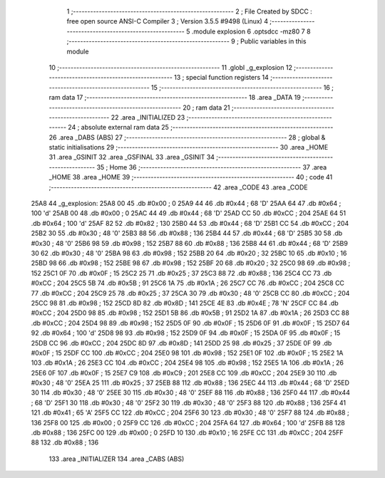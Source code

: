                               1 ;--------------------------------------------------------
                              2 ; File Created by SDCC : free open source ANSI-C Compiler
                              3 ; Version 3.5.5 #9498 (Linux)
                              4 ;--------------------------------------------------------
                              5 	.module explosion
                              6 	.optsdcc -mz80
                              7 	
                              8 ;--------------------------------------------------------
                              9 ; Public variables in this module
                             10 ;--------------------------------------------------------
                             11 	.globl _g_explosion
                             12 ;--------------------------------------------------------
                             13 ; special function registers
                             14 ;--------------------------------------------------------
                             15 ;--------------------------------------------------------
                             16 ; ram data
                             17 ;--------------------------------------------------------
                             18 	.area _DATA
                             19 ;--------------------------------------------------------
                             20 ; ram data
                             21 ;--------------------------------------------------------
                             22 	.area _INITIALIZED
                             23 ;--------------------------------------------------------
                             24 ; absolute external ram data
                             25 ;--------------------------------------------------------
                             26 	.area _DABS (ABS)
                             27 ;--------------------------------------------------------
                             28 ; global & static initialisations
                             29 ;--------------------------------------------------------
                             30 	.area _HOME
                             31 	.area _GSINIT
                             32 	.area _GSFINAL
                             33 	.area _GSINIT
                             34 ;--------------------------------------------------------
                             35 ; Home
                             36 ;--------------------------------------------------------
                             37 	.area _HOME
                             38 	.area _HOME
                             39 ;--------------------------------------------------------
                             40 ; code
                             41 ;--------------------------------------------------------
                             42 	.area _CODE
                             43 	.area _CODE
   25A8                      44 _g_explosion:
   25A8 00                   45 	.db #0x00	; 0
   25A9 44                   46 	.db #0x44	; 68	'D'
   25AA 64                   47 	.db #0x64	; 100	'd'
   25AB 00                   48 	.db #0x00	; 0
   25AC 44                   49 	.db #0x44	; 68	'D'
   25AD CC                   50 	.db #0xCC	; 204
   25AE 64                   51 	.db #0x64	; 100	'd'
   25AF 82                   52 	.db #0x82	; 130
   25B0 44                   53 	.db #0x44	; 68	'D'
   25B1 CC                   54 	.db #0xCC	; 204
   25B2 30                   55 	.db #0x30	; 48	'0'
   25B3 88                   56 	.db #0x88	; 136
   25B4 44                   57 	.db #0x44	; 68	'D'
   25B5 30                   58 	.db #0x30	; 48	'0'
   25B6 98                   59 	.db #0x98	; 152
   25B7 88                   60 	.db #0x88	; 136
   25B8 44                   61 	.db #0x44	; 68	'D'
   25B9 30                   62 	.db #0x30	; 48	'0'
   25BA 98                   63 	.db #0x98	; 152
   25BB 20                   64 	.db #0x20	; 32
   25BC 10                   65 	.db #0x10	; 16
   25BD 98                   66 	.db #0x98	; 152
   25BE 98                   67 	.db #0x98	; 152
   25BF 20                   68 	.db #0x20	; 32
   25C0 98                   69 	.db #0x98	; 152
   25C1 0F                   70 	.db #0x0F	; 15
   25C2 25                   71 	.db #0x25	; 37
   25C3 88                   72 	.db #0x88	; 136
   25C4 CC                   73 	.db #0xCC	; 204
   25C5 5B                   74 	.db #0x5B	; 91
   25C6 1A                   75 	.db #0x1A	; 26
   25C7 CC                   76 	.db #0xCC	; 204
   25C8 CC                   77 	.db #0xCC	; 204
   25C9 25                   78 	.db #0x25	; 37
   25CA 30                   79 	.db #0x30	; 48	'0'
   25CB CC                   80 	.db #0xCC	; 204
   25CC 98                   81 	.db #0x98	; 152
   25CD 8D                   82 	.db #0x8D	; 141
   25CE 4E                   83 	.db #0x4E	; 78	'N'
   25CF CC                   84 	.db #0xCC	; 204
   25D0 98                   85 	.db #0x98	; 152
   25D1 5B                   86 	.db #0x5B	; 91
   25D2 1A                   87 	.db #0x1A	; 26
   25D3 CC                   88 	.db #0xCC	; 204
   25D4 98                   89 	.db #0x98	; 152
   25D5 0F                   90 	.db #0x0F	; 15
   25D6 0F                   91 	.db #0x0F	; 15
   25D7 64                   92 	.db #0x64	; 100	'd'
   25D8 98                   93 	.db #0x98	; 152
   25D9 0F                   94 	.db #0x0F	; 15
   25DA 0F                   95 	.db #0x0F	; 15
   25DB CC                   96 	.db #0xCC	; 204
   25DC 8D                   97 	.db #0x8D	; 141
   25DD 25                   98 	.db #0x25	; 37
   25DE 0F                   99 	.db #0x0F	; 15
   25DF CC                  100 	.db #0xCC	; 204
   25E0 98                  101 	.db #0x98	; 152
   25E1 0F                  102 	.db #0x0F	; 15
   25E2 1A                  103 	.db #0x1A	; 26
   25E3 CC                  104 	.db #0xCC	; 204
   25E4 98                  105 	.db #0x98	; 152
   25E5 1A                  106 	.db #0x1A	; 26
   25E6 0F                  107 	.db #0x0F	; 15
   25E7 C9                  108 	.db #0xC9	; 201
   25E8 CC                  109 	.db #0xCC	; 204
   25E9 30                  110 	.db #0x30	; 48	'0'
   25EA 25                  111 	.db #0x25	; 37
   25EB 88                  112 	.db #0x88	; 136
   25EC 44                  113 	.db #0x44	; 68	'D'
   25ED 30                  114 	.db #0x30	; 48	'0'
   25EE 30                  115 	.db #0x30	; 48	'0'
   25EF 88                  116 	.db #0x88	; 136
   25F0 44                  117 	.db #0x44	; 68	'D'
   25F1 30                  118 	.db #0x30	; 48	'0'
   25F2 30                  119 	.db #0x30	; 48	'0'
   25F3 88                  120 	.db #0x88	; 136
   25F4 41                  121 	.db #0x41	; 65	'A'
   25F5 CC                  122 	.db #0xCC	; 204
   25F6 30                  123 	.db #0x30	; 48	'0'
   25F7 88                  124 	.db #0x88	; 136
   25F8 00                  125 	.db #0x00	; 0
   25F9 CC                  126 	.db #0xCC	; 204
   25FA 64                  127 	.db #0x64	; 100	'd'
   25FB 88                  128 	.db #0x88	; 136
   25FC 00                  129 	.db #0x00	; 0
   25FD 10                  130 	.db #0x10	; 16
   25FE CC                  131 	.db #0xCC	; 204
   25FF 88                  132 	.db #0x88	; 136
                            133 	.area _INITIALIZER
                            134 	.area _CABS (ABS)
